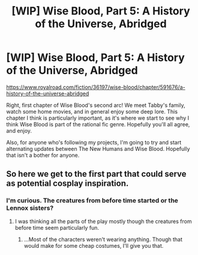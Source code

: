 #+TITLE: [WIP] Wise Blood, Part 5: A History of the Universe, Abridged

* [WIP] Wise Blood, Part 5: A History of the Universe, Abridged
:PROPERTIES:
:Author: Wizard-of-Woah
:Score: 10
:DateUnix: 1606505736.0
:DateShort: 2020-Nov-27
:END:
[[https://www.royalroad.com/fiction/36197/wise-blood/chapter/591676/a-history-of-the-universe-abridged]]

Right, first chapter of Wise Blood's second arc! We meet Tabby's family, watch some home movies, and in general enjoy some deep lore. This chapter I think is particularly important, as it's where we start to see why I think Wise Blood is part of the rational fic genre. Hopefully you'll all agree, and enjoy.

Also, for anyone who's following my projects, I'm going to try and start alternating updates between The New Humans and Wise Blood. Hopefully that isn't a bother for anyone.


** So here we get to the first part that could serve as potential cosplay inspiration.
:PROPERTIES:
:Author: ThirdMover
:Score: 2
:DateUnix: 1606560257.0
:DateShort: 2020-Nov-28
:END:

*** I'm curious. The creatures from before time started or the Lennox sisters?
:PROPERTIES:
:Author: Wizard-of-Woah
:Score: 1
:DateUnix: 1606562440.0
:DateShort: 2020-Nov-28
:END:

**** I was thinking all the parts of the play mostly though the creatures from before time seem particularly fun.
:PROPERTIES:
:Author: ThirdMover
:Score: 2
:DateUnix: 1606562969.0
:DateShort: 2020-Nov-28
:END:

***** ...Most of the characters weren't wearing anything. Though that would make for some cheap costumes, I'll give you that.
:PROPERTIES:
:Author: Wizard-of-Woah
:Score: 1
:DateUnix: 1606563651.0
:DateShort: 2020-Nov-28
:END:
